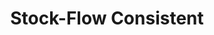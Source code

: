 :PROPERTIES:
:ID:       22f6f439-386e-4676-a2cb-1ac2276c996c
:END:
#+title: Stock-Flow Consistent
#+HUGO_AUTO_SET_LASTMOD: t
#+hugo_base_dir: ~/BrainDump/
#+hugo_section: notes
#+HUGO_TAGS: placeholder
#+BIBLIOGRAPHY: ~/Org/zotero_refs.bib
#+OPTIONS: num:nil ^:{} toc:nil
